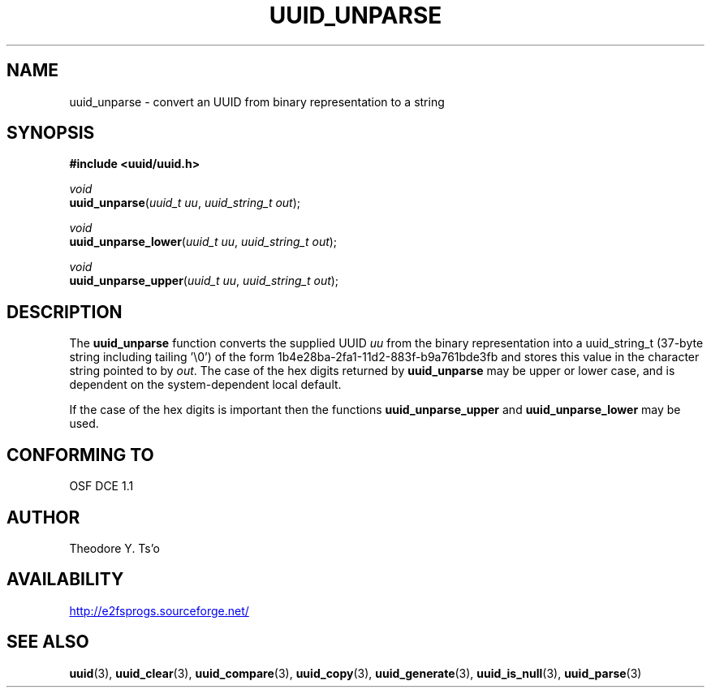 .\" Copyright 1999 Andreas Dilger (adilger@enel.ucalgary.ca)
.\"
.\" %Begin-Header%
.\" Redistribution and use in source and binary forms, with or without
.\" modification, are permitted provided that the following conditions
.\" are met:
.\" 1. Redistributions of source code must retain the above copyright
.\"    notice, and the entire permission notice in its entirety,
.\"    including the disclaimer of warranties.
.\" 2. Redistributions in binary form must reproduce the above copyright
.\"    notice, this list of conditions and the following disclaimer in the
.\"    documentation and/or other materials provided with the distribution.
.\" 3. The name of the author may not be used to endorse or promote
.\"    products derived from this software without specific prior
.\"    written permission.
.\" 
.\" THIS SOFTWARE IS PROVIDED ``AS IS'' AND ANY EXPRESS OR IMPLIED
.\" WARRANTIES, INCLUDING, BUT NOT LIMITED TO, THE IMPLIED WARRANTIES
.\" OF MERCHANTABILITY AND FITNESS FOR A PARTICULAR PURPOSE, ALL OF
.\" WHICH ARE HEREBY DISCLAIMED.  IN NO EVENT SHALL THE AUTHOR BE
.\" LIABLE FOR ANY DIRECT, INDIRECT, INCIDENTAL, SPECIAL, EXEMPLARY, OR
.\" CONSEQUENTIAL DAMAGES (INCLUDING, BUT NOT LIMITED TO, PROCUREMENT
.\" OF SUBSTITUTE GOODS OR SERVICES; LOSS OF USE, DATA, OR PROFITS; OR
.\" BUSINESS INTERRUPTION) HOWEVER CAUSED AND ON ANY THEORY OF
.\" LIABILITY, WHETHER IN CONTRACT, STRICT LIABILITY, OR TORT
.\" (INCLUDING NEGLIGENCE OR OTHERWISE) ARISING IN ANY WAY OUT OF THE
.\" USE OF THIS SOFTWARE, EVEN IF NOT ADVISED OF THE POSSIBILITY OF SUCH
.\" DAMAGE.
.\" %End-Header%
.\" 
.\" Created  Wed Mar 10 17:42:12 1999, Andreas Dilger
.TH UUID_UNPARSE 3 "April 2004" "1.36"
.SH NAME
uuid_unparse \- convert an UUID from binary representation to a string
.SH SYNOPSIS
.nf
.B #include <uuid/uuid.h>
.sp
\fIvoid\fP
.br
\fBuuid_unparse\fP(\fIuuid_t uu\fP, \fIuuid_string_t out\fP);
.sp
\fIvoid\fP
.br
\fBuuid_unparse_lower\fP(\fIuuid_t uu\fP, \fIuuid_string_t out\fP);
.sp
\fIvoid\fP
.br
\fBuuid_unparse_upper\fP(\fIuuid_t uu\fP, \fIuuid_string_t out\fP);
.sp
.fi
.SH DESCRIPTION
The
.B uuid_unparse
function converts the supplied UUID
.I uu
from the binary representation into a uuid_string_t (37\-byte string including tailing '\\0')
of the form 1b4e28ba\-2fa1\-11d2\-883f\-b9a761bde3fb and stores this value in the
character string pointed to by
.IR out .  
The case of the hex digits returned by 
.B uuid_unparse
may be upper or lower case, and is
dependent on the system-dependent local default.  
.PP
If the case of the
hex digits is important then the functions
.B uuid_unparse_upper
and 
.B uuid_unparse_lower
may be used.
.SH "CONFORMING TO"
OSF DCE 1.1
.SH AUTHOR
Theodore Y. Ts'o
.SH AVAILABILITY
.UR http://e2fsprogs.sourceforge.net/
http://e2fsprogs.sourceforge.net/
.UE
.SH "SEE ALSO"
.BR uuid (3),
.BR uuid_clear (3),
.BR uuid_compare (3),
.BR uuid_copy (3),
.BR uuid_generate (3),
.BR uuid_is_null (3),
.BR uuid_parse (3)
